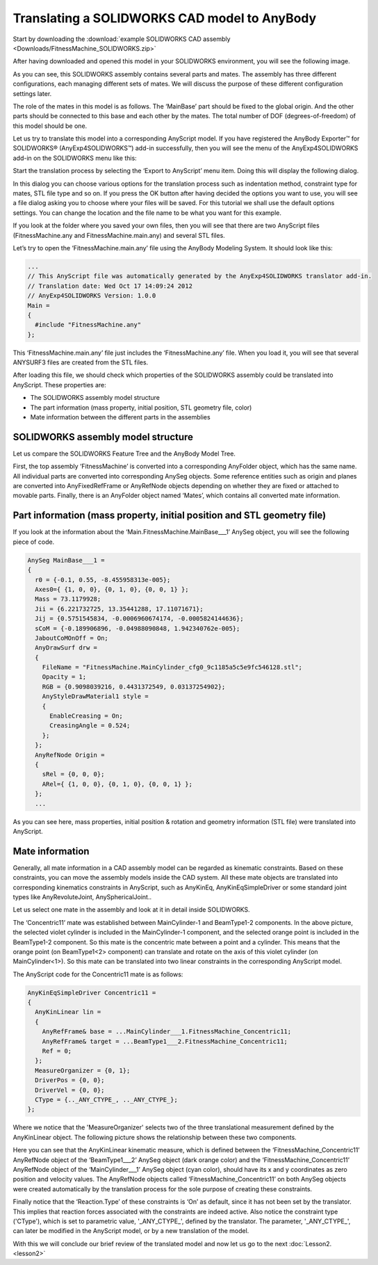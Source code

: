 Translating a SOLIDWORKS CAD model to AnyBody
=============================================

Start by downloading the :download:`example SOLIDWORKS CAD assembly 
<Downloads/FitnessMachine_SOLIDWORKS.zip>`

After having downloaded and opened this model in your SOLIDWORKS
environment, you will see the following image.

|SolidWorks fitnessmachine|

As you can see, this SOLIDWORKS assembly contains several parts and
mates. The assembly has three different configurations, each managing
different sets of mates. We will discuss the purpose of these different
configuration settings later.

The role of the mates in this model is as follows. The ‘MainBase’ part
should be fixed to the global origin. And the other parts should be
connected to this base and each other by the mates. The total number of
DOF (degrees-of-freedom) of this model should be one.

Let us try to translate this model into a corresponding AnyScript model.
If you have registered the AnyBody Exporter™ for SOLIDWORKS®
(AnyExp4SOLIDWORKS™) add-in successfully, then you will see the menu of
the AnyExp4SOLIDWORKS add-in on the SOLIDWORKS menu like this:

|AnyExp4SOLIDWORKS menu|

Start the translation process by selecting the ‘Export to AnyScript’
menu item. Doing this will display the following dialog.

|AnyExp4SOLIDWORKS dialog|

In this dialog you can choose various options for the translation
process such as indentation method, constraint type for mates, STL file
type and so on. If you press the OK button after having decided the
options you want to use, you will see a file dialog asking you to choose
where your files will be saved. For this tutorial we shall use the
default options settings. You can change the location and the file name
to be what you want for this example.

|Save as dialog|

If you look at the folder where you saved your own files, then you will
see that there are two AnyScript files (FitnessMachine.any and
FitnessMachine.main.any) and several STL files.

Let’s try to open the ‘FitnessMachine.main.any’ file using the AnyBody
Modeling System. It should look like this:

.. code-block:: AnyScriptDoc

    ...  
    // This AnyScript file was automatically generated by the AnyExp4SOLIDWORKS translator add-in. 
    // Translation date: Wed Oct 17 14:09:24 2012 
    // AnyExp4SOLIDWORKS Version: 1.0.0
    Main =
    {
      #include "FitnessMachine.any"
    };


This ‘FitnessMachine.main.any’ file just includes the
‘FitnessMachine.any’ file. When you load it, you will see that several
ANYSURF3 files are created from the STL files.

|Model View Fitness machine|

After loading this file, we should check which properties of the
SOLIDWORKS assembly could be translated into AnyScript. These properties
are:

-  The SOLIDWORKS assembly model structure

-  The part information (mass property, initial position, STL geometry
   file, color)

-  Mate information between the different parts in the assemblies

SOLIDWORKS assembly model structure
-----------------------------------

Let us compare the SOLIDWORKS Feature Tree and the AnyBody Model Tree.

|SOLIDWORKS properties|\ |ANYBODY model tree|

First, the top assembly ‘FitnessMachine’ is converted into a
corresponding AnyFolder object, which has the same name. All individual
parts are converted into corresponding AnySeg objects. Some reference
entities such as origin and planes are converted into AnyFixedRefFrame
or AnyRefNode objects depending on whether they are fixed or attached to
movable parts. Finally, there is an AnyFolder object named ‘Mates’,
which contains all converted mate information.

Part information (mass property, initial position and STL geometry file)
------------------------------------------------------------------------

If you look at the information about the
‘Main.FitnessMachine.MainBase\_\_\_1’ AnySeg object, you will see the
following piece of code.

.. code-block:: AnyScriptDoc

    AnySeg MainBase___1 =
    {
      r0 = {-0.1, 0.55, -8.455958313e-005};
      Axes0={ {1, 0, 0}, {0, 1, 0}, {0, 0, 1} };
      Mass = 73.1179928;
      Jii = {6.221732725, 13.35441288, 17.11071671};
      Jij = {0.5751545834, -0.0006960674174, -0.0005824144636};
      sCoM = {-0.189906896, -0.04988090848, 1.942340762e-005};
      JaboutCoMOnOff = On;
      AnyDrawSurf drw =
      {
        FileName = "FitnessMachine.MainCylinder_cfg0_9c1185a5c5e9fc546128.stl";
        Opacity = 1;
        RGB = {0.9098039216, 0.4431372549, 0.03137254902};
        AnyStyleDrawMaterial1 style = 
        {
          EnableCreasing = On;
          CreasingAngle = 0.524;
        };
      };
      AnyRefNode Origin =
      {
        sRel = {0, 0, 0};
        ARel={ {1, 0, 0}, {0, 1, 0}, {0, 0, 1} };
      };
      ...
    


As you can see here, mass properties, initial position & rotation and
geometry information (STL file) were translated into AnyScript.

Mate information
----------------

Generally, all mate information in a CAD assembly model can be regarded
as kinematic constraints. Based on these constraints, you can move the
assembly models inside the CAD system. All these mate objects are
translated into corresponding kinematics constraints in AnyScript, such
as AnyKinEq, AnyKinEqSimpleDriver or some standard joint types like
AnyRevoluteJoint, AnySphericalJoint..

Let us select one mate in the assembly and look at it in detail inside
SOLIDWORKS.

|SolidWorks assembly|

The ‘Concentric11’ mate was established between MainCylinder-1 and
BeamType1-2 components. In the above picture, the selected violet
cylinder is included in the MainCylinder-1 component, and
the selected orange point is included in the BeamType1-2 component. So
this mate is the concentric mate between a point and a cylinder. This
means that the orange point (on BeamType1<2> component) can translate and
rotate on the axis of this violet cylinder (on MainCylinder<1>). So this
mate can be translated into two linear constraints in the corresponding
AnyScript model.

The AnyScript code for the Concentric11 mate is as follows:

.. code-block:: AnyScriptDoc

      AnyKinEqSimpleDriver Concentric11 =
      {
        AnyKinLinear lin = 
        {
          AnyRefFrame& base = ...MainCylinder___1.FitnessMachine_Concentric11;
          AnyRefFrame& target = ...BeamType1___2.FitnessMachine_Concentric11;
          Ref = 0;
        };
        MeasureOrganizer = {0, 1};
        DriverPos = {0, 0};
        DriverVel = {0, 0};
        CType = {.._ANY_CTYPE_, .._ANY_CTYPE_};
      };
    


Where we notice that the 'MeasureOrganizer' selects two of the three
translational measurement defined by the AnyKinLinear object. The
following picture shows the relationship between these two components.

|SolidWorks Two components|

Here you can see that the AnyKinLinear kinematic measure, which is
defined between the ‘FitnessMachine\_Concentric11’ AnyRefNode object of
the ‘BeamType1\_\_\_2’ AnySeg object (dark orange color) and the
‘FitnessMachine\_Concentric11’ AnyRefNode object of the
‘MainCylinder\_\_\_1’ AnySeg object (cyan color), should have its x and
y coordinates as zero position and velocity values. The AnyRefNode
objects called ‘FitnessMachine\_Concentric11’ on both AnySeg objects
were created automatically by the translation process for the sole
purpose of creating these constraints.

Finally notice that the ‘Reaction.Type’ of these constraints is ‘On’ as
default, since it has not been set by the translator. This implies that
reaction forces associated with the constraints are indeed active. Also
notice the constraint type ('CType'), which is set to parametric value,
'\_ANY\_CTYPE\_', defined by the translator. The parameter,
'\_ANY\_CTYPE\_', can later be modified in the AnyScript model, or by a
new translation of the model.

With this we will conclude our brief review of the translated model and
now let us go to the next :doc:`Lesson2. <lesson2>`

.. rst-class:: without-title
.. seealso::
    **Next lesson:** :doc:`lesson2`.

.. |SolidWorks fitnessmachine| image:: _static/lesson1/_image1.PNG
.. |AnyExp4SOLIDWORKS menu| image:: _static/lesson1/_image2.png
.. |AnyExp4SOLIDWORKS dialog| image:: _static/lesson1/_image3.PNG
.. |Save as dialog| image:: _static/lesson1/_image4.PNG
.. |Model View Fitness machine| image:: _static/lesson1/_image5.png
.. |SOLIDWORKS properties| image:: _static/lesson1/_image6.PNG
.. |ANYBODY model tree| image:: _static/lesson1/_image7.PNG
.. |SolidWorks assembly| image:: _static/lesson1/_image8.PNG
.. |SolidWorks Two components| image:: _static/lesson1/_image9.png
